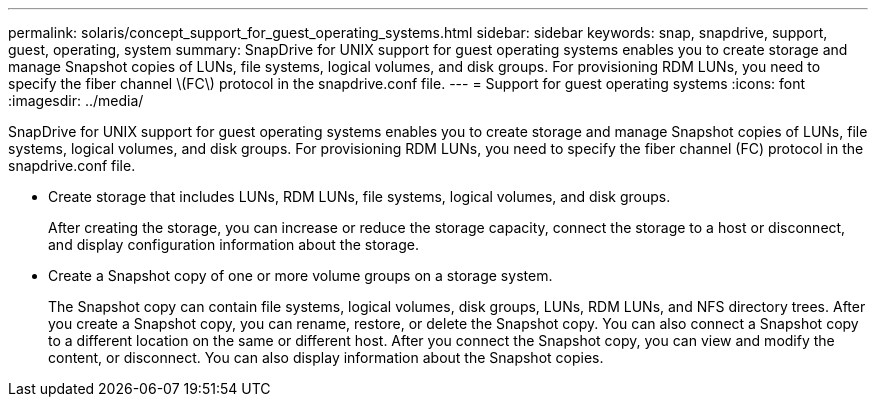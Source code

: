 ---
permalink: solaris/concept_support_for_guest_operating_systems.html
sidebar: sidebar
keywords: snap, snapdrive, support, guest, operating, system
summary: SnapDrive for UNIX support for guest operating systems enables you to create storage and manage Snapshot copies of LUNs, file systems, logical volumes, and disk groups. For provisioning RDM LUNs, you need to specify the fiber channel \(FC\) protocol in the snapdrive.conf file.
---
= Support for guest operating systems
:icons: font
:imagesdir: ../media/

[.lead]
SnapDrive for UNIX support for guest operating systems enables you to create storage and manage Snapshot copies of LUNs, file systems, logical volumes, and disk groups. For provisioning RDM LUNs, you need to specify the fiber channel (FC) protocol in the snapdrive.conf file.

* Create storage that includes LUNs, RDM LUNs, file systems, logical volumes, and disk groups.
+
After creating the storage, you can increase or reduce the storage capacity, connect the storage to a host or disconnect, and display configuration information about the storage.

* Create a Snapshot copy of one or more volume groups on a storage system.
+
The Snapshot copy can contain file systems, logical volumes, disk groups, LUNs, RDM LUNs, and NFS directory trees. After you create a Snapshot copy, you can rename, restore, or delete the Snapshot copy. You can also connect a Snapshot copy to a different location on the same or different host. After you connect the Snapshot copy, you can view and modify the content, or disconnect. You can also display information about the Snapshot copies.
